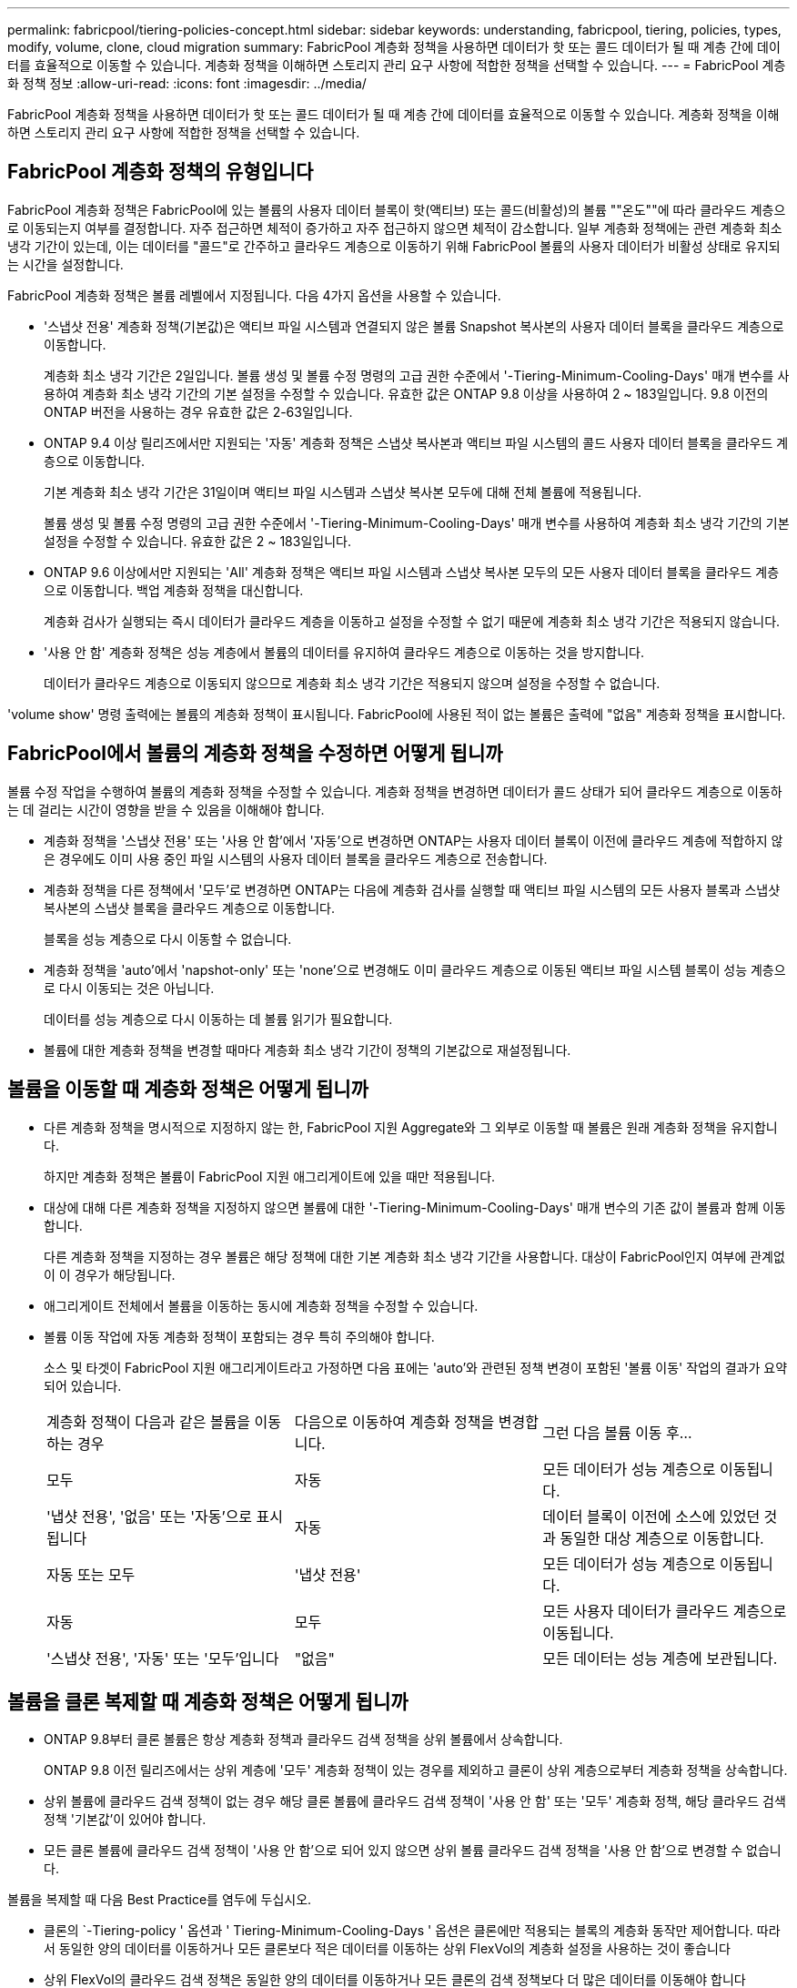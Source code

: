 ---
permalink: fabricpool/tiering-policies-concept.html 
sidebar: sidebar 
keywords: understanding, fabricpool, tiering, policies, types, modify, volume, clone, cloud migration 
summary: FabricPool 계층화 정책을 사용하면 데이터가 핫 또는 콜드 데이터가 될 때 계층 간에 데이터를 효율적으로 이동할 수 있습니다. 계층화 정책을 이해하면 스토리지 관리 요구 사항에 적합한 정책을 선택할 수 있습니다. 
---
= FabricPool 계층화 정책 정보
:allow-uri-read: 
:icons: font
:imagesdir: ../media/


[role="lead"]
FabricPool 계층화 정책을 사용하면 데이터가 핫 또는 콜드 데이터가 될 때 계층 간에 데이터를 효율적으로 이동할 수 있습니다. 계층화 정책을 이해하면 스토리지 관리 요구 사항에 적합한 정책을 선택할 수 있습니다.



== FabricPool 계층화 정책의 유형입니다

FabricPool 계층화 정책은 FabricPool에 있는 볼륨의 사용자 데이터 블록이 핫(액티브) 또는 콜드(비활성)의 볼륨 ""온도""에 따라 클라우드 계층으로 이동되는지 여부를 결정합니다. 자주 접근하면 체적이 증가하고 자주 접근하지 않으면 체적이 감소합니다. 일부 계층화 정책에는 관련 계층화 최소 냉각 기간이 있는데, 이는 데이터를 "콜드"로 간주하고 클라우드 계층으로 이동하기 위해 FabricPool 볼륨의 사용자 데이터가 비활성 상태로 유지되는 시간을 설정합니다.

FabricPool 계층화 정책은 볼륨 레벨에서 지정됩니다. 다음 4가지 옵션을 사용할 수 있습니다.

* '스냅샷 전용' 계층화 정책(기본값)은 액티브 파일 시스템과 연결되지 않은 볼륨 Snapshot 복사본의 사용자 데이터 블록을 클라우드 계층으로 이동합니다.
+
계층화 최소 냉각 기간은 2일입니다. 볼륨 생성 및 볼륨 수정 명령의 고급 권한 수준에서 '-Tiering-Minimum-Cooling-Days' 매개 변수를 사용하여 계층화 최소 냉각 기간의 기본 설정을 수정할 수 있습니다. 유효한 값은 ONTAP 9.8 이상을 사용하여 2 ~ 183일입니다. 9.8 이전의 ONTAP 버전을 사용하는 경우 유효한 값은 2-63일입니다.

* ONTAP 9.4 이상 릴리즈에서만 지원되는 '자동' 계층화 정책은 스냅샷 복사본과 액티브 파일 시스템의 콜드 사용자 데이터 블록을 클라우드 계층으로 이동합니다.
+
기본 계층화 최소 냉각 기간은 31일이며 액티브 파일 시스템과 스냅샷 복사본 모두에 대해 전체 볼륨에 적용됩니다.

+
볼륨 생성 및 볼륨 수정 명령의 고급 권한 수준에서 '-Tiering-Minimum-Cooling-Days' 매개 변수를 사용하여 계층화 최소 냉각 기간의 기본 설정을 수정할 수 있습니다. 유효한 값은 2 ~ 183일입니다.

* ONTAP 9.6 이상에서만 지원되는 'All' 계층화 정책은 액티브 파일 시스템과 스냅샷 복사본 모두의 모든 사용자 데이터 블록을 클라우드 계층으로 이동합니다. 백업 계층화 정책을 대신합니다.
+
계층화 검사가 실행되는 즉시 데이터가 클라우드 계층을 이동하고 설정을 수정할 수 없기 때문에 계층화 최소 냉각 기간은 적용되지 않습니다.

* '사용 안 함' 계층화 정책은 성능 계층에서 볼륨의 데이터를 유지하여 클라우드 계층으로 이동하는 것을 방지합니다.
+
데이터가 클라우드 계층으로 이동되지 않으므로 계층화 최소 냉각 기간은 적용되지 않으며 설정을 수정할 수 없습니다.



'volume show' 명령 출력에는 볼륨의 계층화 정책이 표시됩니다. FabricPool에 사용된 적이 없는 볼륨은 출력에 "없음" 계층화 정책을 표시합니다.



== FabricPool에서 볼륨의 계층화 정책을 수정하면 어떻게 됩니까

볼륨 수정 작업을 수행하여 볼륨의 계층화 정책을 수정할 수 있습니다. 계층화 정책을 변경하면 데이터가 콜드 상태가 되어 클라우드 계층으로 이동하는 데 걸리는 시간이 영향을 받을 수 있음을 이해해야 합니다.

* 계층화 정책을 '스냅샷 전용' 또는 '사용 안 함'에서 '자동'으로 변경하면 ONTAP는 사용자 데이터 블록이 이전에 클라우드 계층에 적합하지 않은 경우에도 이미 사용 중인 파일 시스템의 사용자 데이터 블록을 클라우드 계층으로 전송합니다.
* 계층화 정책을 다른 정책에서 '모두'로 변경하면 ONTAP는 다음에 계층화 검사를 실행할 때 액티브 파일 시스템의 모든 사용자 블록과 스냅샷 복사본의 스냅샷 블록을 클라우드 계층으로 이동합니다.
+
블록을 성능 계층으로 다시 이동할 수 없습니다.

* 계층화 정책을 'auto'에서 'napshot-only' 또는 'none'으로 변경해도 이미 클라우드 계층으로 이동된 액티브 파일 시스템 블록이 성능 계층으로 다시 이동되는 것은 아닙니다.
+
데이터를 성능 계층으로 다시 이동하는 데 볼륨 읽기가 필요합니다.

* 볼륨에 대한 계층화 정책을 변경할 때마다 계층화 최소 냉각 기간이 정책의 기본값으로 재설정됩니다.




== 볼륨을 이동할 때 계층화 정책은 어떻게 됩니까

* 다른 계층화 정책을 명시적으로 지정하지 않는 한, FabricPool 지원 Aggregate와 그 외부로 이동할 때 볼륨은 원래 계층화 정책을 유지합니다.
+
하지만 계층화 정책은 볼륨이 FabricPool 지원 애그리게이트에 있을 때만 적용됩니다.

* 대상에 대해 다른 계층화 정책을 지정하지 않으면 볼륨에 대한 '-Tiering-Minimum-Cooling-Days' 매개 변수의 기존 값이 볼륨과 함께 이동합니다.
+
다른 계층화 정책을 지정하는 경우 볼륨은 해당 정책에 대한 기본 계층화 최소 냉각 기간을 사용합니다. 대상이 FabricPool인지 여부에 관계없이 이 경우가 해당됩니다.

* 애그리게이트 전체에서 볼륨을 이동하는 동시에 계층화 정책을 수정할 수 있습니다.
* 볼륨 이동 작업에 자동 계층화 정책이 포함되는 경우 특히 주의해야 합니다.
+
소스 및 타겟이 FabricPool 지원 애그리게이트라고 가정하면 다음 표에는 'auto'와 관련된 정책 변경이 포함된 '볼륨 이동' 작업의 결과가 요약되어 있습니다.

+
|===


| 계층화 정책이 다음과 같은 볼륨을 이동하는 경우 | 다음으로 이동하여 계층화 정책을 변경합니다. | 그런 다음 볼륨 이동 후... 


 a| 
모두
 a| 
자동
 a| 
모든 데이터가 성능 계층으로 이동됩니다.



 a| 
'냅샷 전용', '없음' 또는 '자동'으로 표시됩니다
 a| 
자동
 a| 
데이터 블록이 이전에 소스에 있었던 것과 동일한 대상 계층으로 이동합니다.



 a| 
자동 또는 모두
 a| 
'냅샷 전용'
 a| 
모든 데이터가 성능 계층으로 이동됩니다.



 a| 
자동
 a| 
모두
 a| 
모든 사용자 데이터가 클라우드 계층으로 이동됩니다.



 a| 
'스냅샷 전용', '자동' 또는 '모두'입니다
 a| 
"없음"
 a| 
모든 데이터는 성능 계층에 보관됩니다.

|===




== 볼륨을 클론 복제할 때 계층화 정책은 어떻게 됩니까

* ONTAP 9.8부터 클론 볼륨은 항상 계층화 정책과 클라우드 검색 정책을 상위 볼륨에서 상속합니다.
+
ONTAP 9.8 이전 릴리즈에서는 상위 계층에 '모두' 계층화 정책이 있는 경우를 제외하고 클론이 상위 계층으로부터 계층화 정책을 상속합니다.

* 상위 볼륨에 클라우드 검색 정책이 없는 경우 해당 클론 볼륨에 클라우드 검색 정책이 '사용 안 함' 또는 '모두' 계층화 정책, 해당 클라우드 검색 정책 '기본값'이 있어야 합니다.
* 모든 클론 볼륨에 클라우드 검색 정책이 '사용 안 함'으로 되어 있지 않으면 상위 볼륨 클라우드 검색 정책을 '사용 안 함'으로 변경할 수 없습니다.


볼륨을 복제할 때 다음 Best Practice를 염두에 두십시오.

* 클론의 `-Tiering-policy ' 옵션과 ' Tiering-Minimum-Cooling-Days ' 옵션은 클론에만 적용되는 블록의 계층화 동작만 제어합니다. 따라서 동일한 양의 데이터를 이동하거나 모든 클론보다 적은 데이터를 이동하는 상위 FlexVol의 계층화 설정을 사용하는 것이 좋습니다
* 상위 FlexVol의 클라우드 검색 정책은 동일한 양의 데이터를 이동하거나 모든 클론의 검색 정책보다 더 많은 데이터를 이동해야 합니다




== 계층화 정책이 클라우드 마이그레이션과 작동하는 방식

FabricPool 클라우드 데이터 검색은 읽기 패턴에 따라 클라우드 계층에서 성능 계층으로 데이터 검색을 결정하는 계층화 정책을 통해 제어됩니다. 읽기 패턴은 순차적이거나 무작위일 수 있습니다.

다음 표에는 각 정책의 계층화 정책과 클라우드 데이터 검색 규칙이 나와 있습니다.

|===


| 계층화 정책 | 검색 동작 


 a| 
없음
 a| 
순차적 읽기 및 랜덤 읽기



 a| 
스냅샷 전용
 a| 
순차적 읽기 및 랜덤 읽기



 a| 
자동
 a| 
랜덤 읽기



 a| 
모두
 a| 
데이터를 검색할 수 없습니다

|===
ONTAP 9.8부터 클라우드 마이그레이션 제어 '클라우드 검색 정책' 옵션은 계층화 정책에 의해 제어되는 기본 클라우드 마이그레이션 또는 검색 동작을 재정의합니다.

다음 표에는 지원되는 클라우드 검색 정책과 검색 동작이 나와 있습니다.

|===


| 클라우드 검색 정책 | 검색 동작 


 a| 
기본값
 a| 
계층화 정책은 어떤 데이터를 다시 풀어야 할지 결정하므로 "기본값", "클라우드 검색 정책"을 통해 클라우드 데이터 검색에 대한 변경 사항은 없습니다. 이 정책은 호스팅된 애그리게이트 유형에 관계없이 모든 볼륨의 기본값입니다.



 a| 
읽기
 a| 
모든 클라이언트 기반 데이터 읽기는 클라우드 계층에서 성능 계층으로 가져옵니다.



 a| 
안 함
 a| 
클라우드 계층에서 성능 계층으로 클라이언트 기반 데이터를 끌어오는 기능은 없습니다



 a| 
승격
 a| 
* 계층화 정책의 경우 ""없음"", 모든 클라우드 데이터가 클라우드 계층에서 성능 계층으로 풀링됩니다
* 계층화 정책의 경우, "스냅샷 전용", AFS 데이터가 풀링됩니다.


|===
